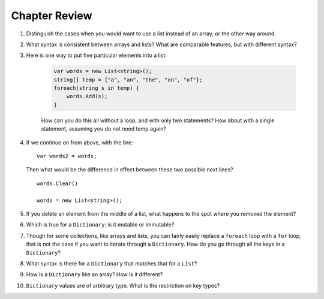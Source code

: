 Chapter Review 
=========================

#.  Distinguish the cases when you would want to use a list instead of an array, or 
    the other way around.

#.  What syntax is consistent between arrays and lists?  What are comparable
    features, but with different syntax?

#. Here is one way to put five particular elements into a list:

    .. code-block:: 
        
        var words = new List<string>();
        string[] temp = {"a", "an", "the", "on", "of"};
        foreach(string s in temp) {
            words.Add(s);
        }

    How can you do this all without a loop, and with only two statements? 
    How about with a single statement, assuming you do not need temp again?

#.  If we continue on from above, with the line::

        var words2 = words;
        
    Then what would be the difference in effect between these two possible next
    lines?   ::
    
        words.Clear()
        
        words = new List<string>();   
        
    
#.  If you delete an element from the middle of a list, what happens to the
    spot where you removed the element?

#.  Which is true for a ``Dictionary``: is it mutable or immutable?

#.  Though for some collections, like arrays and lists,
    you can fairly easily replace a ``foreach`` 
    loop with a ``for`` loop, that is not the case if you want to iterate
    through a ``Dictionary``.  How do you go through all the keys in
    a ``Dictionary``?
    
#.  What syntax is there for a ``Dictionary`` that matches that for a ``List``?

#.  How is a ``Dictionary`` like an array?  How is it different?

#.  ``Dictionary`` values are of arbitrary type. What is the restriction on 
    key types?

    
   

